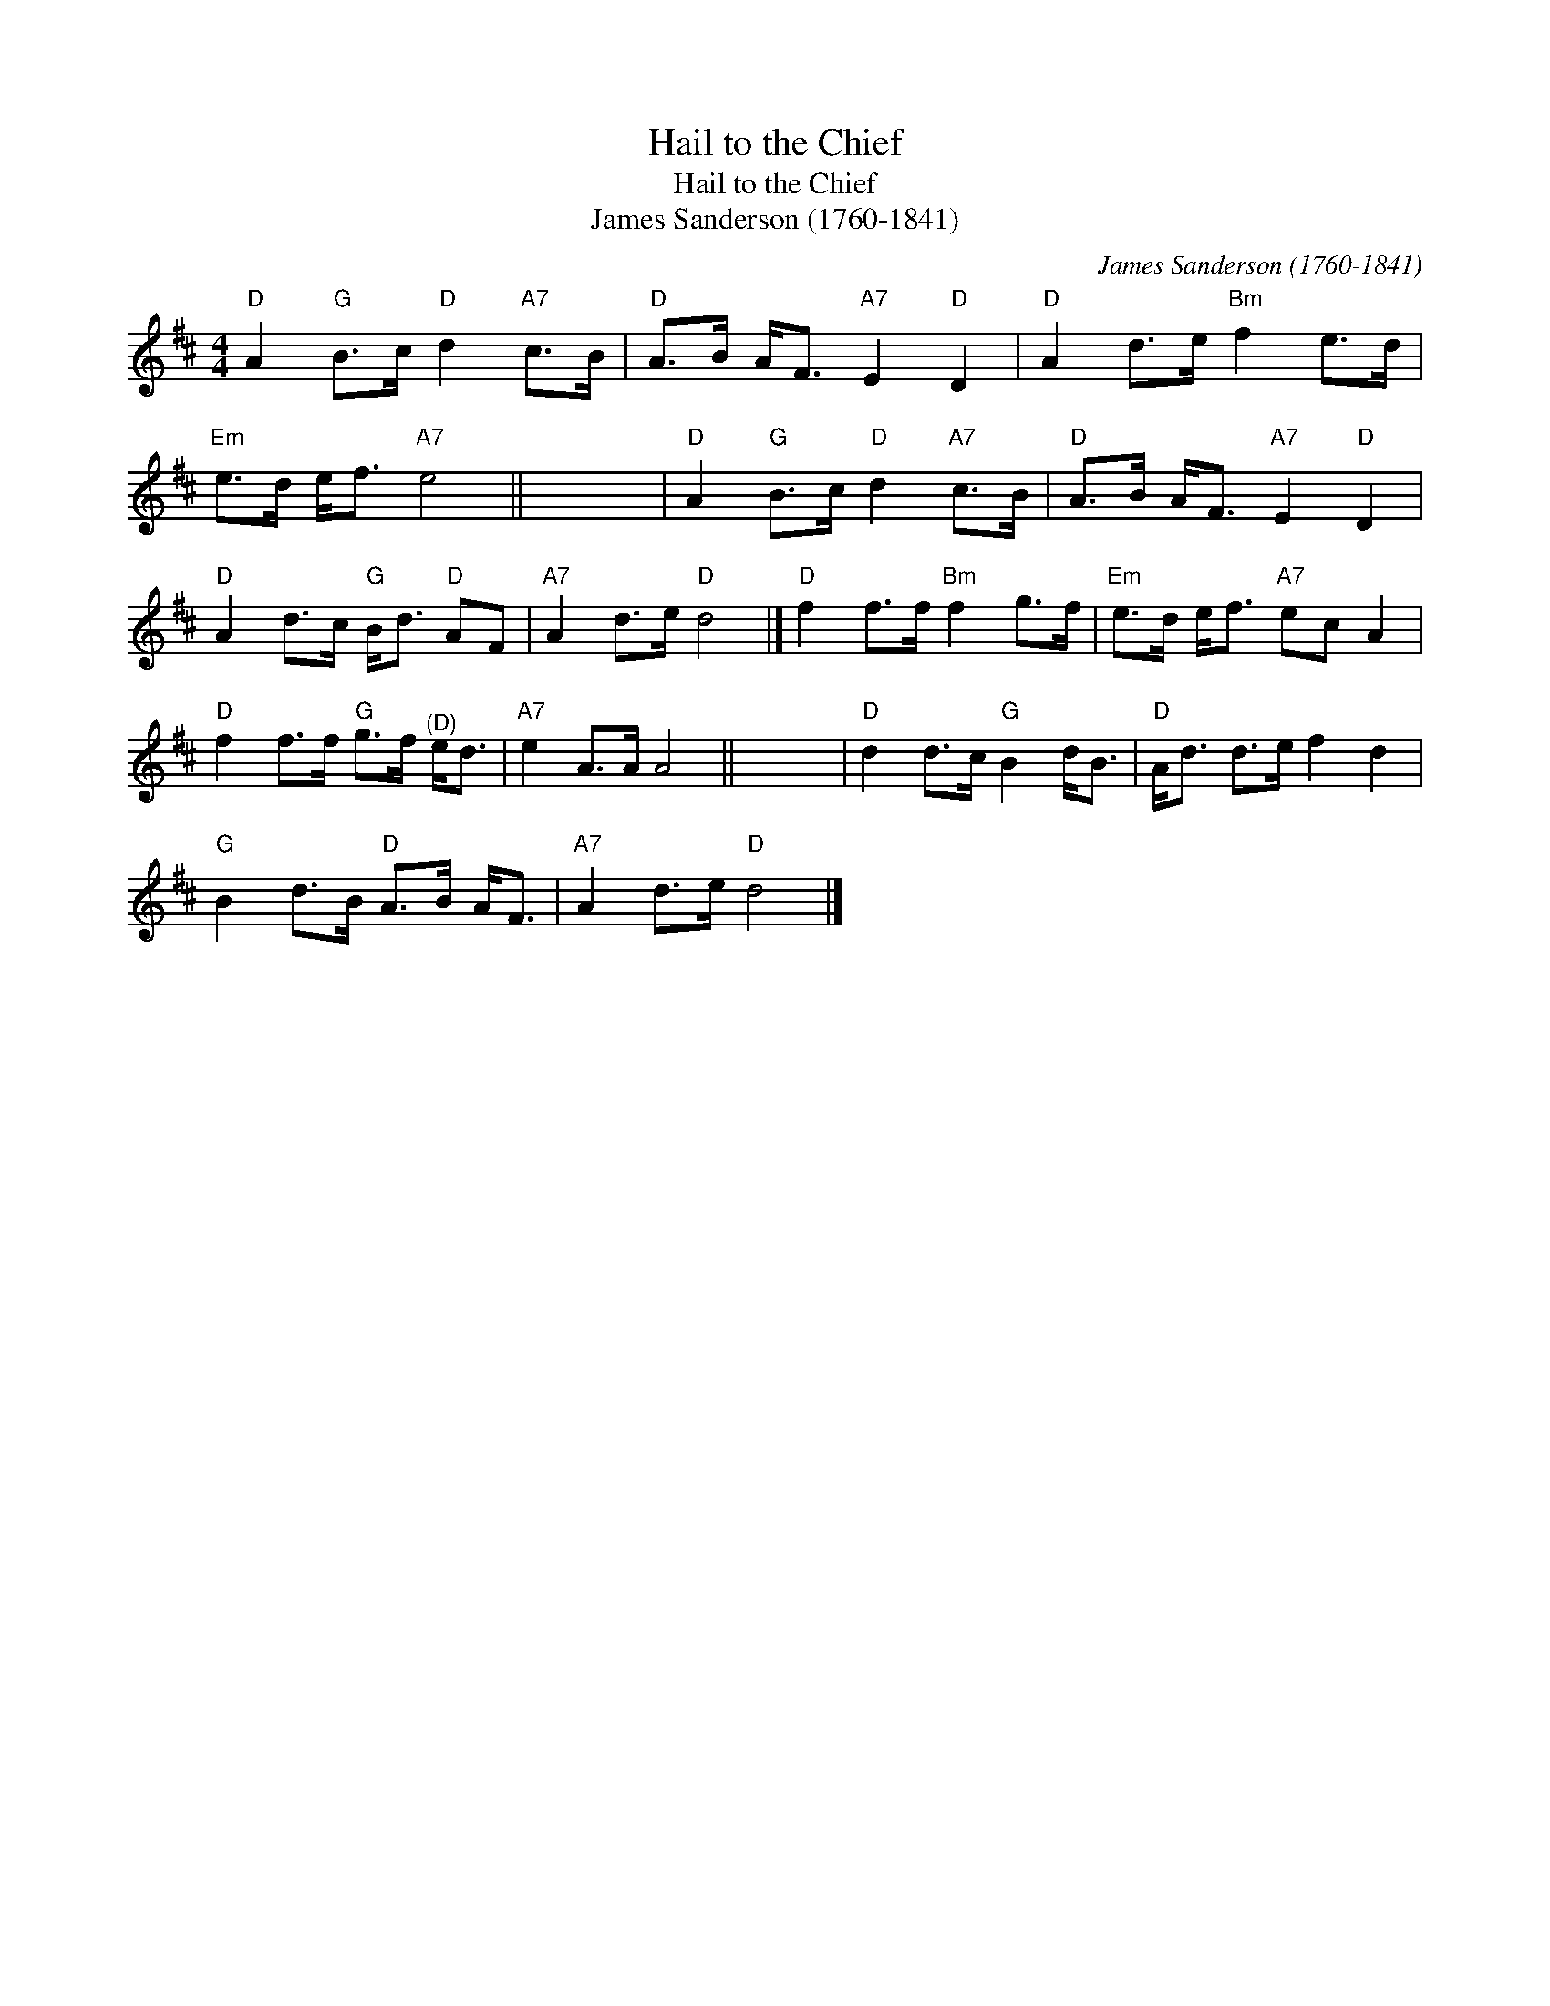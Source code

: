 X:1
T:Hail to the Chief
T:Hail to the Chief
T:James Sanderson (1760-1841)
C:James Sanderson (1760-1841)
L:1/8
M:4/4
K:D
V:1 treble 
V:1
"D" A2"G" B>c"D" d2"A7" c>B |"D" A>B A<F"A7" E2"D" D2 |"D" A2 d>e"Bm" f2 e>d | %3
"Em" e>d e<f"A7" e4 || x8 |"D" A2"G" B>c"D" d2"A7" c>B |"D" A>B A<F"A7" E2"D" D2 | %7
"D" A2 d>c"G" B<d"D" AF |"A7" A2 d>e"D" d4 |]"D" f2 f>f"Bm" f2 g>f |"Em" e>d e<f"A7" ec A2 | %11
"D" f2 f>f"G" g>f"^(D)" e<d |"A7" e2 A>A A4 || x8 |"D" d2 d>c"G" B2 d<B |"D" A<d d>e f2 d2 | %16
"G" B2 d>B"D" A>B A<F |"A7" A2 d>e"D" d4 |] %18

